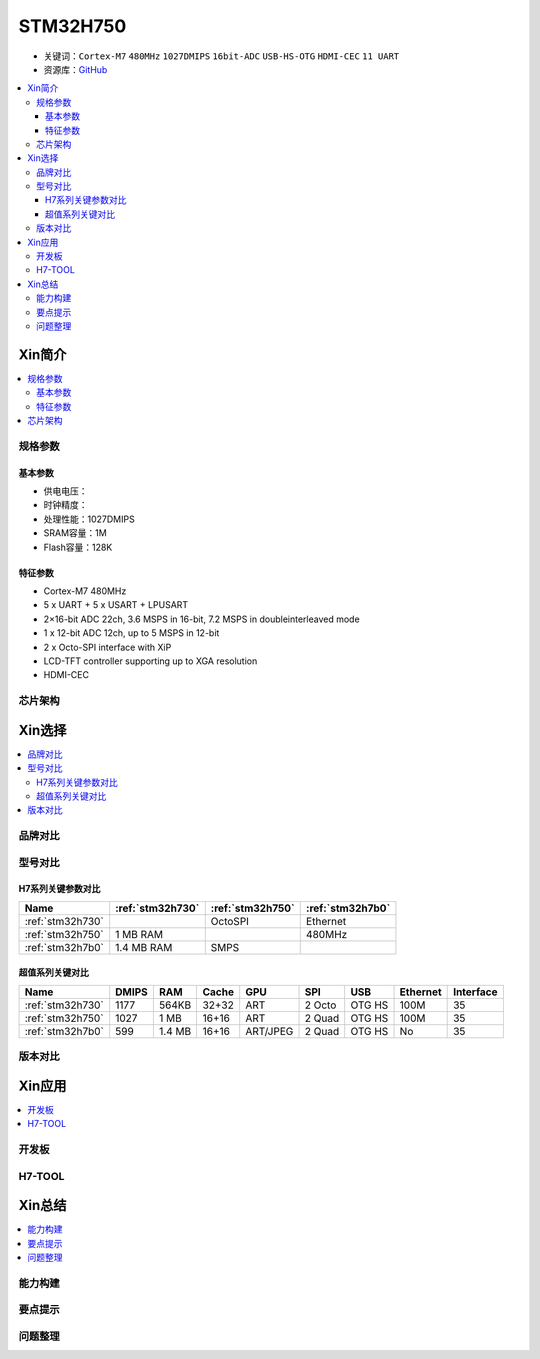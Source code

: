 .. _stm32h750:

STM32H750
================

* 关键词：``Cortex-M7`` ``480MHz`` ``1027DMIPS`` ``16bit-ADC`` ``USB-HS-OTG`` ``HDMI-CEC``  ``11 UART``
* 资源库：`GitHub <https://github.com/SoCXin/STM32H750>`_

.. contents::
    :local:

Xin简介
-----------

.. image:: ./images/stm32h750.jpg
    :target: https://www.st.com/zh/microcontrollers-microprocessors/stm32h750-value-line.html

.. contents::
    :local:

规格参数
~~~~~~~~~~~

基本参数
^^^^^^^^^^^

* 供电电压：
* 时钟精度：
* 处理性能：1027DMIPS
* SRAM容量：1M
* Flash容量：128K

特征参数
^^^^^^^^^^^

* Cortex-M7 480MHz
* 5 x UART + 5 x USART + LPUSART
* 2×16-bit ADC 22ch, 3.6 MSPS in 16-bit, 7.2 MSPS in doubleinterleaved mode
* 1 x 12-bit ADC 12ch, up to 5 MSPS in 12-bit
* 2 x Octo-SPI interface with XiP
* LCD-TFT controller supporting up to XGA resolution
* HDMI-CEC

芯片架构
~~~~~~~~~~~




Xin选择
-----------

.. contents::
    :local:


品牌对比
~~~~~~~~~

型号对比
~~~~~~~~~

.. image:: ./images/STM32H7.jpg
    :target: https://www.st.com/zh/microcontrollers-microprocessors/stm32h7-series.html


H7系列关键参数对比
^^^^^^^^^^^^^^^^^^^^

.. list-table::
    :header-rows:  1

    * - Name
      - :ref:`stm32h730`
      - :ref:`stm32h750`
      - :ref:`stm32h7b0`
    * - :ref:`stm32h730`
      -
      - OctoSPI
      - Ethernet
    * - :ref:`stm32h750`
      - 1 MB RAM
      -
      - 480MHz
    * - :ref:`stm32h7b0`
      - 1.4 MB RAM
      - SMPS
      -

超值系列关键对比
^^^^^^^^^^^^^^^^^

.. list-table::
    :header-rows:  1

    * - Name
      - DMIPS
      - RAM
      - Cache
      - GPU
      - SPI
      - USB
      - Ethernet
      - Interface
    * - :ref:`stm32h730`
      - 1177
      - 564KB
      - 32+32
      - ART
      - 2 Octo
      - OTG HS
      - 100M
      - 35
    * - :ref:`stm32h750`
      - 1027
      - 1 MB
      - 16+16
      - ART
      - 2 Quad
      - OTG HS
      - 100M
      - 35
    * - :ref:`stm32h7b0`
      - 599
      - 1.4 MB
      - 16+16
      - ART/JPEG
      - 2 Quad
      - OTG HS
      - No
      - 35



版本对比
~~~~~~~~~



Xin应用
-----------

.. contents::
    :local:

开发板
~~~~~~~~~~


H7-TOOL
~~~~~~~~~~



Xin总结
--------------

.. contents::
    :local:

能力构建
~~~~~~~~~~~~~

要点提示
~~~~~~~~~~~~~

问题整理
~~~~~~~~~~~~~

